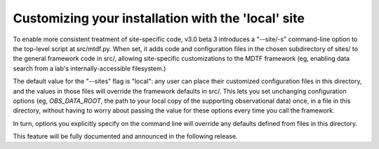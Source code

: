 Customizing your installation with the 'local' site
---------------------------------------------------

To enable more consistent treatment of site-specific code, v3.0 beta 3 introduces
a "--site/-s" command-line option to the top-level script at src/mtdf.py. When 
set, it adds code and configuration files in the chosen subdirectory of sites/
to the general framework code in src/, allowing site-specific customizations to
the MDTF framework (eg, enabling data search from a lab's internally-accessible
filesystem.)

The default value for the "--sites" flag is "local": any user can place their
customized configuration files in this directory, and the values in those files 
will override the framework defaults in src/. This lets you set unchanging 
configuration options (eg, `OBS_DATA_ROOT`, the path to your local copy of the
supporting observational data) once, in a file in this directory, without having
to worry about passing the value for these options every time you call the 
framework.

In turn, options you explicitly specify on the command line will override any
defaults defined from files in this directory.

This feature will be fully documented and announced in the following release.
